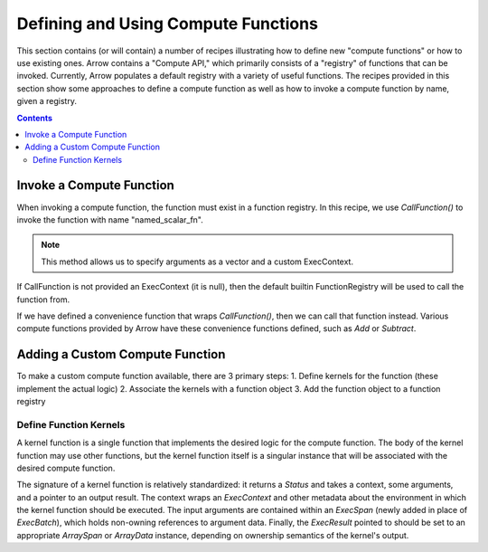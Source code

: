 .. Licensed to the Apache Software Foundation (ASF) under one
.. or more contributor license agreements.  See the NOTICE file
.. distributed with this work for additional information
.. regarding copyright ownership.  The ASF licenses this file
.. to you under the Apache License, Version 2.0 (the
.. "License"); you may not use this file except in compliance
.. with the License.  You may obtain a copy of the License at

..   http://www.apache.org/licenses/LICENSE-2.0

.. Unless required by applicable law or agreed to in writing,
.. software distributed under the License is distributed on an
.. "AS IS" BASIS, WITHOUT WARRANTIES OR CONDITIONS OF ANY
.. KIND, either express or implied.  See the License for the
.. specific language governing permissions and limitations
.. under the License.

====================================
Defining and Using Compute Functions
====================================

This section contains (or will contain) a number of recipes illustrating how to
define new "compute functions" or how to use existing ones. Arrow contains a "Compute
API," which primarily consists of a "registry" of functions that can be invoked.
Currently, Arrow populates a default registry with a variety of useful functions. The
recipes provided in this section show some approaches to define a compute function as well
as how to invoke a compute function by name, given a registry.


.. contents::

Invoke a Compute Function
=========================

When invoking a compute function, the function must exist in a function registry. In this
recipe, we use `CallFunction()` to invoke the function with name "named_scalar_fn".

.. recipe:: ../code/compute_fn.cc InvokeByCallFunction
  :caption: Use CallFunction() to invoke a compute function by name
  :dedent: 2

.. note::
    This method allows us to specify arguments as a vector and a custom ExecContext.

If CallFunction is not provided an ExecContext (it is null), then the default builtin
FunctionRegistry will be used to call the function from.

If we have defined a convenience function that wraps `CallFunction()`, then we can call
that function instead. Various compute functions provided by Arrow have these convenience
functions defined, such as `Add` or `Subtract`.

.. recipe:: ../code/compute_fn.cc InvokeByConvenienceFunction
  :caption: Use a convenience invocation function to call a compute function
  :dedent: 2


Adding a Custom Compute Function
================================

To make a custom compute function available, there are 3 primary steps:
1. Define kernels for the function (these implement the actual logic)
2. Associate the kernels with a function object
3. Add the function object to a function registry


Define Function Kernels
-----------------------

A kernel function is a single function that implements the desired logic for the compute
function. The body of the kernel function may use other functions, but the kernel function
itself is a singular instance that will be associated with the desired compute function.

The signature of a kernel function is relatively standardized: it returns a `Status` and
takes a context, some arguments, and a pointer to an output result. The context wraps an
`ExecContext` and other metadata about the environment in which the kernel function should
be executed. The input arguments are contained within an `ExecSpan` (newly added in place
of `ExecBatch`), which holds non-owning references to argument data. Finally, the
`ExecResult` pointed to should be set to an appropriate `ArraySpan` or `ArrayData`
instance, depending on ownership semantics of the kernel's output.

.. recipe:: ../code/compute_fn.cc DefineAComputeKernel
  :caption: Define an example compute kernel that uses ScalarHelper from hashing.h to hash
            input values
  :dedent: 2
